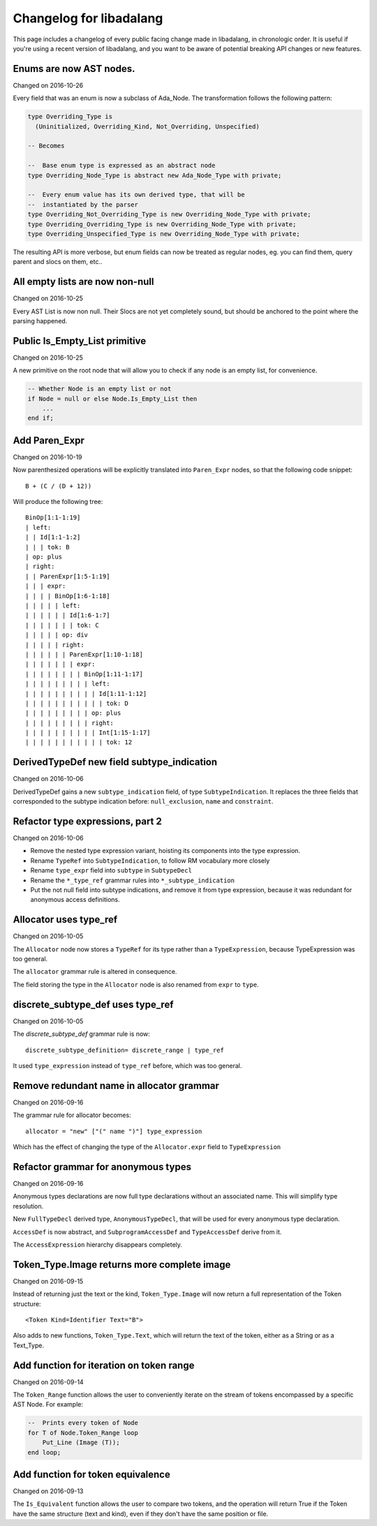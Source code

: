 
Changelog for libadalang
========================

This page includes a changelog of every public facing change made in
libadalang, in chronologic order. It is useful if you're using a recent version
of libadalang, and you want to be aware of potential breaking API changes or
new features.

Enums are now AST nodes.
------------------------

Changed on 2016-10-26

Every field that was an enum is now a subclass of Ada_Node. The
transformation follows the following pattern:

.. code-block:: ada

   type Overriding_Type is
     (Uninitialized, Overriding_Kind, Not_Overriding, Unspecified)

   -- Becomes

   --  Base enum type is expressed as an abstract node
   type Overriding_Node_Type is abstract new Ada_Node_Type with private;

   --  Every enum value has its own derived type, that will be
   --  instantiated by the parser
   type Overriding_Not_Overriding_Type is new Overriding_Node_Type with private;
   type Overriding_Overriding_Type is new Overriding_Node_Type with private;
   type Overriding_Unspecified_Type is new Overriding_Node_Type with private;

The resulting API is more verbose, but enum fields can now be treated as
regular nodes, eg. you can find them, query parent and slocs on them,
etc..

All empty lists are now non-null
--------------------------------

Changed on 2016-10-25

Every AST List is now non null. Their Slocs are not yet completely
sound, but should be anchored to the point where the parsing happened.

Public Is_Empty_List primitive
------------------------------

Changed on 2016-10-25

A new primitive on the root node that will allow you to check if any
node is an empty list, for convenience.

.. code-block:: ada

    -- Whether Node is an empty list or not
    if Node = null or else Node.Is_Empty_List then
        ...
    end if;

Add Paren_Expr
--------------

Changed on 2016-10-19

Now parenthesized operations will be explicitly translated into
``Paren_Expr`` nodes, so that the following code snippet::

    B + (C / (D + 12))

Will produce the following tree::

    BinOp[1:1-1:19]
    | left:
    | | Id[1:1-1:2]
    | | | tok: B
    | op: plus
    | right:
    | | ParenExpr[1:5-1:19]
    | | | expr:
    | | | | BinOp[1:6-1:18]
    | | | | | left:
    | | | | | | Id[1:6-1:7]
    | | | | | | | tok: C
    | | | | | op: div
    | | | | | right:
    | | | | | | ParenExpr[1:10-1:18]
    | | | | | | | expr:
    | | | | | | | | BinOp[1:11-1:17]
    | | | | | | | | | left:
    | | | | | | | | | | Id[1:11-1:12]
    | | | | | | | | | | | tok: D
    | | | | | | | | | op: plus
    | | | | | | | | | right:
    | | | | | | | | | | Int[1:15-1:17]
    | | | | | | | | | | | tok: 12

DerivedTypeDef new field subtype_indication
-------------------------------------------

Changed on 2016-10-06

DerivedTypeDef gains a new ``subtype_indication`` field, of type
``SubtypeIndication``. It replaces the three fields that corresponded to
the subtype indication before: ``null_exclusion``, ``name`` and
``constraint``.

Refactor type expressions, part 2
---------------------------------

Changed on 2016-10-06

* Remove the nested type expression variant, hoisting its components
  into the type expression.

* Rename ``TypeRef`` into ``SubtypeIndication``, to follow RM vocabulary
  more closely

* Rename ``type_expr`` field into ``subtype`` in ``SubtypeDecl``

* Rename the ``*_type_ref`` grammar rules into ``*_subtype_indication``

* Put the not null field into subtype indications, and remove it
  from type expression, because it was redundant for anonymous access
  definitions.

Allocator uses type_ref
-----------------------

Changed on 2016-10-05

The ``Allocator`` node now stores a ``TypeRef`` for its type rather than a
``TypeExpression``, because TypeExpression was too general.

The ``allocator`` grammar rule is altered in consequence.

The field storing the type in the ``Allocator`` node is also renamed from
``expr`` to ``type``.

discrete_subtype_def uses type_ref
----------------------------------

Changed on 2016-10-05

The `discrete_subtype_def` grammar rule is now::

    discrete_subtype_definition= discrete_range | type_ref

It used ``type_expression`` instead of ``type_ref`` before, which was
too general.

Remove redundant name in allocator grammar
------------------------------------------

Changed on 2016-09-16

The grammar rule for allocator becomes::

    allocator = "new" ["(" name ")"] type_expression

Which has the effect of changing the type of the ``Allocator.expr``
field to ``TypeExpression``

Refactor grammar for anonymous types
------------------------------------

Changed on 2016-09-16

Anonymous types declarations are now full type declarations without an
associated name. This will simplify type resolution.

New ``FullTypeDecl`` derived type, ``AnonymousTypeDecl``, that will be
used for every anonymous type declaration.

``AccessDef`` is now abstract, and ``SubprogramAccessDef`` and
``TypeAccessDef`` derive from it.

The ``AccessExpression`` hierarchy disappears completely.

Token_Type.Image returns more complete image
--------------------------------------------

Changed on 2016-09-15

Instead of returning just the text or the kind, ``Token_Type.Image``
will now return a full representation of the Token structure::

    <Token Kind=Identifier Text="B">

Also adds to new functions, ``Token_Type.Text``, which will return the
text of the token, either as a String or as a Text_Type.

Add function for iteration on token range
-----------------------------------------

Changed on 2016-09-14

The ``Token_Range`` function allows the user to conveniently iterate on
the stream of tokens encompassed by a specific AST Node. For example:

.. code-block:: ada

    --  Prints every token of Node
    for T of Node.Token_Range loop
        Put_Line (Image (T));
    end loop;

Add function for token equivalence
----------------------------------

Changed on 2016-09-13

The ``Is_Equivalent`` function allows the user to compare two tokens,
and the operation will return True if the Token have the same structure
(text and kind), even if they don't have the same position or file.

